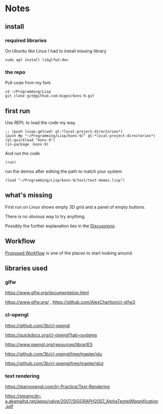 * Notes
** install
*** required libraries
On Ubuntu like Linux I had to install missing library
#+begin_example
sudo apt install libglfw3-dev
#+end_example

*** the repo
Pull code from my fork
#+begin_example
cd ~/Programming/Lisp
git clone git@github.com:bigos/kons-9.git
#+end_example

** first run
Use REPL to load the code my way.

#+begin_example
;; (push (uiop:getcwd) ql:*local-project-directories*)
(push #p "~/Programming/Lisp/kons-9/" ql:*local-project-directories*)
(ql:quickload "kons-9")
(in-package :kons-9)
#+end_example

And run the code
#+begin_example
(run)
#+end_example

run the demos after editing the path to match your system
#+begin_example
(load "~/Programming/Lisp/kons-9/test/test-demos.lisp")
#+end_example

** what's missing
First run on Linux shows empty 3D grid and a panel of empty buttons.

There is no obvious way to try anything.

Possibly the further explanation lies in the [[https://github.com/kaveh808/kons-9/discussions][Discussions]].

** Workflow
[[https://github.com/kaveh808/kons-9/discussions/37][Proposed Workflow]] is one of the places to start looking around.

** libraries used

*** glfw
https://www.glfw.org/documentation.html

https://www.glfw.org/
,
https://github.com/AlexCharlton/cl-glfw3

*** cl-opengl
https://github.com/3b/cl-opengl

https://quickdocs.org/cl-opengl?tab=systems

https://www.opengl.org/resources/librarIES

https://github.com/3b/cl-opengl/tree/master/glu

https://github.com/3b/cl-opengl/tree/master/glut

*** text rendering
https://learnopengl.com/In-Practice/Text-Rendering

https://steamcdn-a.akamaihd.net/apps/valve/2007/SIGGRAPH2007_AlphaTestedMagnification.pdf
